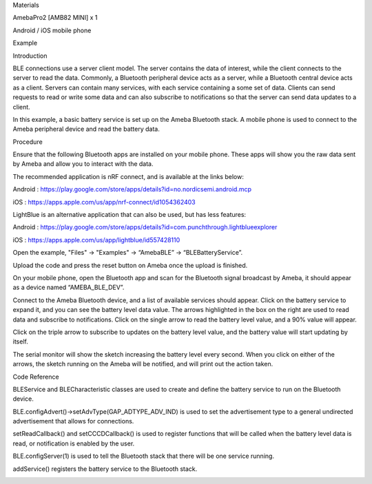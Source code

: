 Materials

AmebaPro2 [AMB82 MINI] x 1

Android / iOS mobile phone

Example

Introduction

BLE connections use a server client model. The server contains the data
of interest, while the client connects to the server to read the data.
Commonly, a Bluetooth peripheral device acts as a server, while a
Bluetooth central device acts as a client. Servers can contain many
services, with each service containing a some set of data. Clients can
send requests to read or write some data and can also subscribe to
notifications so that the server can send data updates to a client.

In this example, a basic battery service is set up on the Ameba
Bluetooth stack. A mobile phone is used to connect to the Ameba
peripheral device and read the battery data.

Procedure

Ensure that the following Bluetooth apps are installed on your mobile
phone. These apps will show you the raw data sent by Ameba and allow you
to interact with the data.

The recommended application is nRF connect, and is available at the
links below:

Android :
https://play.google.com/store/apps/details?id=no.nordicsemi.android.mcp

iOS : https://apps.apple.com/us/app/nrf-connect/id1054362403

LightBlue is an alternative application that can also be used, but has
less features:

Android :
https://play.google.com/store/apps/details?id=com.punchthrough.lightblueexplorer

iOS : https://apps.apple.com/us/app/lightblue/id557428110

Open the example, "Files" -> "Examples" -> “AmebaBLE” ->
“BLEBatteryService”.

Upload the code and press the reset button on Ameba once the upload is
finished.

On your mobile phone, open the Bluetooth app and scan for the Bluetooth
signal broadcast by Ameba, it should appear as a device named
“AMEBA_BLE_DEV”.

Connect to the Ameba Bluetooth device, and a list of available services
should appear. Click on the battery service to expand it, and you can
see the battery level data value. The arrows highlighted in the box on
the right are used to read data and subscribe to notifications. Click on
the single arrow to read the battery level value, and a 90% value will
appear.

Click on the triple arrow to subscribe to updates on the battery level
value, and the battery value will start updating by itself.

The serial monitor will show the sketch increasing the battery level
every second. When you click on either of the arrows, the sketch running
on the Ameba will be notified, and will print out the action taken.

Code Reference

BLEService and BLECharacteristic classes are used to create and define
the battery service to run on the Bluetooth device.

BLE.configAdvert()->setAdvType(GAP_ADTYPE_ADV_IND) is used to set the
advertisement type to a general undirected advertisement that allows for
connections.

setReadCallback() and setCCCDCallback() is used to register functions
that will be called when the battery level data is read, or notification
is enabled by the user.

BLE.configServer(1) is used to tell the Bluetooth stack that there will
be one service running.

addService() registers the battery service to the Bluetooth stack.

|image01.png| |image02.png| |image03.png| |image04.png| |image05.png|

.. |image01.png| image:: ../../../_static/_Example_Guides/_BLE%20-%20BLE%20Battery%20Service/image01.png
.. |image02.png| image:: ../../../_static/_Example_Guides/_BLE%20-%20BLE%20Battery%20Service/image02.png
.. |image03.png| image:: ../../../_static/_Example_Guides/_BLE%20-%20BLE%20Battery%20Service/image03.png
.. |image04.png| image:: ../../../_static/_Example_Guides/_BLE%20-%20BLE%20Battery%20Service/image04.png
.. |image05.png| image:: ../../../_static/_Example_Guides/_BLE%20-%20BLE%20Battery%20Service/image05.png
